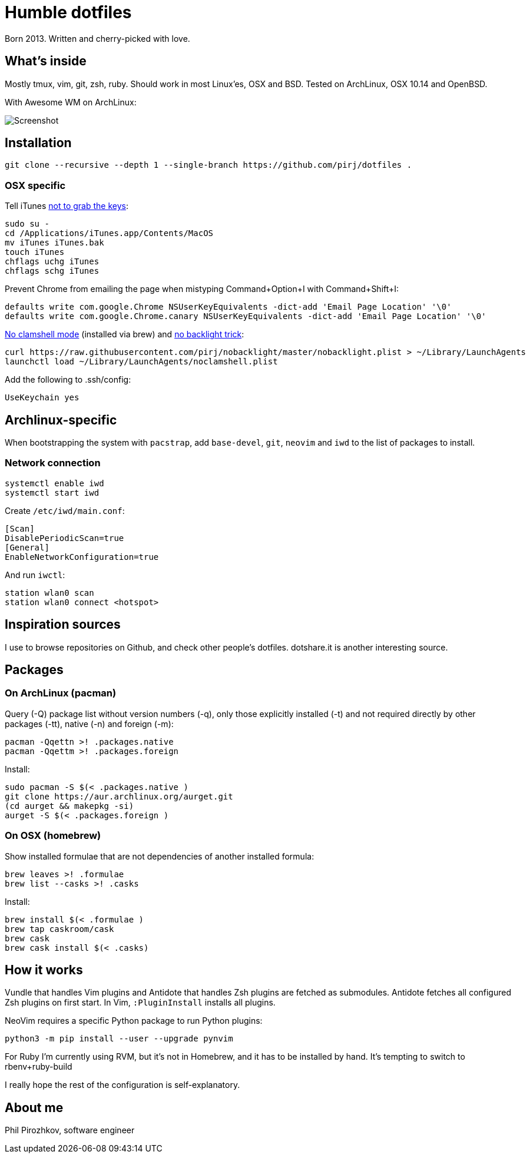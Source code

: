 = Humble dotfiles

Born 2013. Written and cherry-picked with love.

== What's inside

Mostly tmux, vim, git, zsh, ruby.
Should work in most Linux'es, OSX and BSD. Tested on ArchLinux, OSX 10.14 and OpenBSD.

With Awesome WM on ArchLinux:

image::.config/screenshot.jpg[Screenshot]

== Installation

    git clone --recursive --depth 1 --single-branch https://github.com/pirj/dotfiles .

=== OSX specific

Tell iTunes http://superuser.com/questions/31925/what-can-i-do-to-stop-the-play-pause-button-from-opening-itunes/827710#827710[not to grab the keys]:

    sudo su -
    cd /Applications/iTunes.app/Contents/MacOS
    mv iTunes iTunes.bak
    touch iTunes
    chflags uchg iTunes
    chflags schg iTunes

Prevent Chrome from emailing the page when mistyping Command+Option+I with Command+Shift+I:

    defaults write com.google.Chrome NSUserKeyEquivalents -dict-add 'Email Page Location' '\0'
    defaults write com.google.Chrome.canary NSUserKeyEquivalents -dict-add 'Email Page Location' '\0'

https://github.com/pirj/noclamshell[No clamshell mode] (installed via brew) and https://github.com/pirj/nobacklight[no backlight trick]:

    curl https://raw.githubusercontent.com/pirj/nobacklight/master/nobacklight.plist > ~/Library/LaunchAgents
    launchctl load ~/Library/LaunchAgents/noclamshell.plist

Add the following to .ssh/config:

    UseKeychain yes

== Archlinux-specific

When bootstrapping the system with `pacstrap`, add `base-devel`, `git`, `neovim` and `iwd` to the list of packages to install.

=== Network connection

```
systemctl enable iwd
systemctl start iwd
```

Create `/etc/iwd/main.conf`:
```
[Scan]
DisablePeriodicScan=true
[General]
EnableNetworkConfiguration=true
```

And run `iwctl`:
```
station wlan0 scan
station wlan0 connect <hotspot>
```

== Inspiration sources

I use to browse repositories on Github, and check other people's dotfiles.
dotshare.it is another interesting source.

== Packages

=== On ArchLinux (pacman)

Query (-Q) package list without version numbers (-q), only those explicitly installed (-t) and not required directly by other packages (-tt), native (-n) and foreign (-m):

    pacman -Qqettn >! .packages.native
    pacman -Qqettm >! .packages.foreign

Install:

    sudo pacman -S $(< .packages.native )
    git clone https://aur.archlinux.org/aurget.git
    (cd aurget && makepkg -si)
    aurget -S $(< .packages.foreign )

=== On OSX (homebrew)

Show installed formulae that are not dependencies of another installed formula:

    brew leaves >! .formulae
    brew list --casks >! .casks

Install:

    brew install $(< .formulae )
    brew tap caskroom/cask
    brew cask
    brew cask install $(< .casks)

== How it works

Vundle that handles Vim plugins and Antidote that handles Zsh plugins are fetched as submodules.
Antidote fetches all configured Zsh plugins on first start.
In Vim, `:PluginInstall` installs all plugins.

NeoVim requires a specific Python package to run Python plugins:

    python3 -m pip install --user --upgrade pynvim

For Ruby I'm currently using RVM, but it's not in Homebrew, and it has to be installed by hand. It's tempting to switch to rbenv+ruby-build

I really hope the rest of the configuration is self-explanatory.

== About me

Phil Pirozhkov, software engineer
